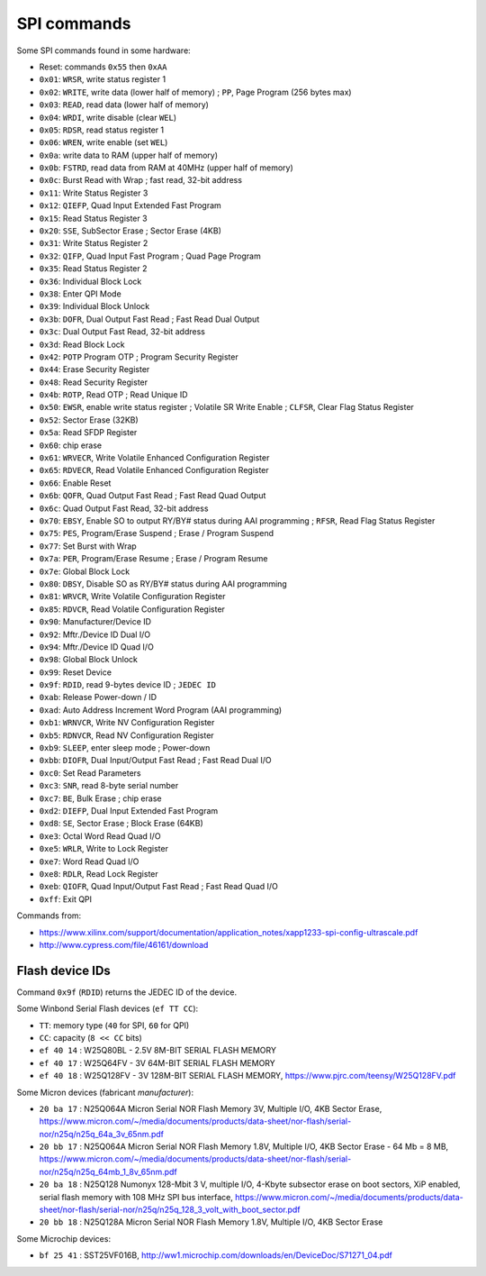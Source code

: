 SPI commands
============

Some SPI commands found in some hardware:

* Reset: commands ``0x55`` then ``0xAA``

* ``0x01``: ``WRSR``, write status register 1
* ``0x02``: ``WRITE``, write data (lower half of memory) ; ``PP``, Page Program (256 bytes max)
* ``0x03``: ``READ``, read data (lower half of memory)
* ``0x04``: ``WRDI``, write disable (clear ``WEL``)
* ``0x05``: ``RDSR``, read status register 1
* ``0x06``: ``WREN``, write enable (set ``WEL``)
* ``0x0a``: write data to RAM (upper half of memory)
* ``0x0b``: ``FSTRD``, read data from RAM at 40MHz (upper half of memory)
* ``0x0c``: Burst Read with Wrap ; fast read, 32-bit address
* ``0x11``: Write Status Register 3
* ``0x12``: ``QIEFP``, Quad Input Extended Fast Program
* ``0x15``: Read Status Register 3
* ``0x20``: ``SSE``, SubSector Erase ; Sector Erase (4KB)
* ``0x31``: Write Status Register 2
* ``0x32``: ``QIFP``, Quad Input Fast Program ; Quad Page Program
* ``0x35``: Read Status Register 2
* ``0x36``: Individual Block Lock
* ``0x38``: Enter QPI Mode
* ``0x39``: Individual Block Unlock
* ``0x3b``: ``DOFR``, Dual Output Fast Read ; Fast Read Dual Output
* ``0x3c``: Dual Output Fast Read, 32-bit address
* ``0x3d``: Read Block Lock
* ``0x42``: ``POTP`` Program OTP ; Program Security Register
* ``0x44``: Erase Security Register
* ``0x48``: Read Security Register
* ``0x4b``: ``ROTP``, Read OTP ; Read Unique ID
* ``0x50``: ``EWSR``, enable write status register ; Volatile SR Write Enable ; ``CLFSR``, Clear Flag Status Register
* ``0x52``: Sector Erase (32KB)
* ``0x5a``: Read SFDP Register
* ``0x60``: chip erase
* ``0x61``: ``WRVECR``, Write Volatile Enhanced Configuration Register
* ``0x65``: ``RDVECR``, Read Volatile Enhanced Configuration Register
* ``0x66``: Enable Reset
* ``0x6b``: ``QOFR``, Quad Output Fast Read ; Fast Read Quad Output
* ``0x6c``: Quad Output Fast Read, 32-bit address
* ``0x70``: ``EBSY``, Enable SO to output RY/BY# status during AAI programming ; ``RFSR``, Read Flag Status Register
* ``0x75``: ``PES``, Program/Erase Suspend ; Erase / Program Suspend
* ``0x77``: Set Burst with Wrap
* ``0x7a``: ``PER``, Program/Erase Resume ; Erase / Program Resume
* ``0x7e``: Global Block Lock
* ``0x80``: ``DBSY``, Disable SO as RY/BY# status during AAI programming
* ``0x81``: ``WRVCR``, Write Volatile Configuration Register
* ``0x85``: ``RDVCR``, Read Volatile Configuration Register
* ``0x90``: Manufacturer/Device ID
* ``0x92``: Mftr./Device ID Dual I/O
* ``0x94``: Mftr./Device ID Quad I/O
* ``0x98``: Global Block Unlock
* ``0x99``: Reset Device
* ``0x9f``: ``RDID``, read 9-bytes device ID ; ``JEDEC ID``
* ``0xab``: Release Power-down / ID
* ``0xad``: Auto Address Increment Word Program (AAI programming)
* ``0xb1``: ``WRNVCR``, Write NV Configuration Register
* ``0xb5``: ``RDNVCR``, Read NV Configuration Register
* ``0xb9``: ``SLEEP``, enter sleep mode ; Power-down
* ``0xbb``: ``DIOFR``, Dual Input/Output Fast Read ; Fast Read Dual I/O
* ``0xc0``: Set Read Parameters
* ``0xc3``: ``SNR``, read 8-byte serial number
* ``0xc7``: ``BE``, Bulk Erase ; chip erase
* ``0xd2``: ``DIEFP``, Dual Input Extended Fast Program
* ``0xd8``: ``SE``, Sector Erase ; Block Erase (64KB)
* ``0xe3``: Octal Word Read Quad I/O
* ``0xe5``: ``WRLR``, Write to Lock Register
* ``0xe7``: Word Read Quad I/O
* ``0xe8``: ``RDLR``, Read Lock Register
* ``0xeb``: ``QIOFR``, Quad Input/Output Fast Read ; Fast Read Quad I/O
* ``0xff``: Exit QPI

Commands from:

* https://www.xilinx.com/support/documentation/application_notes/xapp1233-spi-config-ultrascale.pdf
* http://www.cypress.com/file/46161/download

Flash device IDs
----------------

Command ``0x9f`` (``RDID``) returns the JEDEC ID of the device.

Some Winbond Serial Flash devices (``ef TT CC``):

* ``TT``: memory type (``40`` for SPI, ``60`` for QPI)
* ``CC``: capacity (``8 << CC`` bits)

* ``ef 40 14`` : W25Q80BL  - 2.5V 8M-BIT SERIAL FLASH MEMORY
* ``ef 40 17`` : W25Q64FV  - 3V 64M-BIT SERIAL FLASH MEMORY
* ``ef 40 18`` : W25Q128FV - 3V 128M-BIT SERIAL FLASH MEMORY, https://www.pjrc.com/teensy/W25Q128FV.pdf

Some Micron devices (fabricant *manufacturer*):

* ``20 ba 17`` : N25Q064A Micron Serial NOR Flash Memory 3V, Multiple I/O, 4KB Sector Erase, https://www.micron.com/~/media/documents/products/data-sheet/nor-flash/serial-nor/n25q/n25q_64a_3v_65nm.pdf
* ``20 bb 17`` : N25Q064A Micron Serial NOR Flash Memory 1.8V, Multiple I/O, 4KB Sector Erase - 64 Mb = 8 MB, https://www.micron.com/~/media/documents/products/data-sheet/nor-flash/serial-nor/n25q/n25q_64mb_1_8v_65nm.pdf
* ``20 ba 18`` : N25Q128 Numonyx 128-Mbit 3 V, multiple I/O, 4-Kbyte subsector erase on boot sectors, XiP enabled, serial flash memory with 108 MHz SPI bus interface, https://www.micron.com/~/media/documents/products/data-sheet/nor-flash/serial-nor/n25q/n25q_128_3_volt_with_boot_sector.pdf
* ``20 bb 18`` : N25Q128A Micron Serial NOR Flash Memory 1.8V, Multiple I/O, 4KB Sector Erase

Some Microchip devices:

* ``bf 25 41`` : SST25VF016B, http://ww1.microchip.com/downloads/en/DeviceDoc/S71271_04.pdf

